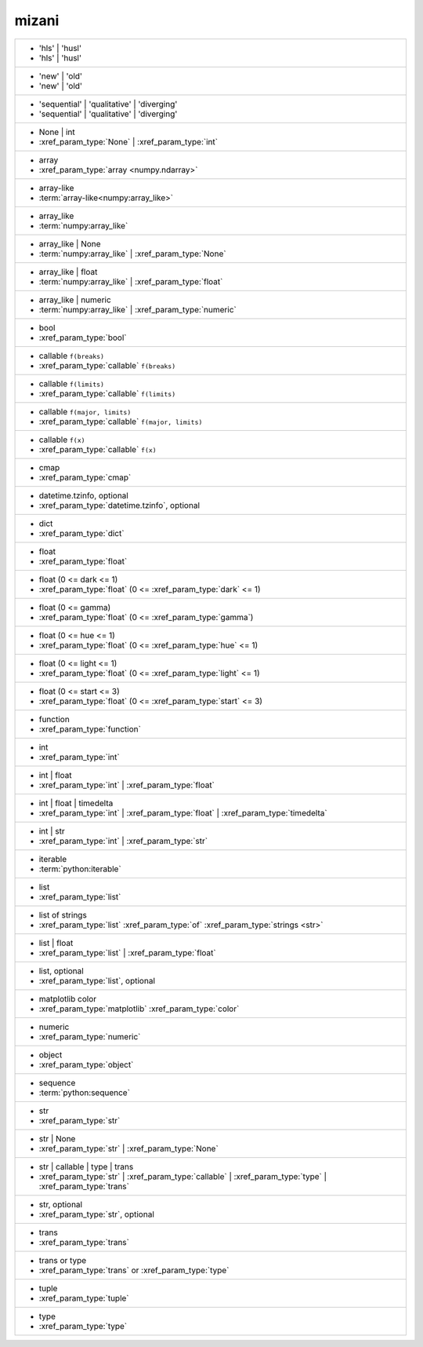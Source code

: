mizani
------
+-------------------------------------------------------------------------------------------------------------+
| - 'hls' | 'husl'                                                                                            |
| - 'hls' | 'husl'                                                                                            |
+-------------------------------------------------------------------------------------------------------------+
| - 'new' | 'old'                                                                                             |
| - 'new' | 'old'                                                                                             |
+-------------------------------------------------------------------------------------------------------------+
| - 'sequential' | 'qualitative' | 'diverging'                                                                |
| - 'sequential' | 'qualitative' | 'diverging'                                                                |
+-------------------------------------------------------------------------------------------------------------+
| - None | int                                                                                                |
| - :xref_param_type:`None` | :xref_param_type:`int`                                                          |
+-------------------------------------------------------------------------------------------------------------+
| - array                                                                                                     |
| - :xref_param_type:`array <numpy.ndarray>`                                                                  |
+-------------------------------------------------------------------------------------------------------------+
| - array-like                                                                                                |
| - :term:`array-like<numpy:array_like>`                                                                      |
+-------------------------------------------------------------------------------------------------------------+
| - array_like                                                                                                |
| - :term:`numpy:array_like`                                                                                  |
+-------------------------------------------------------------------------------------------------------------+
| - array_like | None                                                                                         |
| - :term:`numpy:array_like` | :xref_param_type:`None`                                                        |
+-------------------------------------------------------------------------------------------------------------+
| - array_like | float                                                                                        |
| - :term:`numpy:array_like` | :xref_param_type:`float`                                                       |
+-------------------------------------------------------------------------------------------------------------+
| - array_like | numeric                                                                                      |
| - :term:`numpy:array_like` | :xref_param_type:`numeric`                                                     |
+-------------------------------------------------------------------------------------------------------------+
| - bool                                                                                                      |
| - :xref_param_type:`bool`                                                                                   |
+-------------------------------------------------------------------------------------------------------------+
| - callable ``f(breaks)``                                                                                    |
| - :xref_param_type:`callable` ``f(breaks)``                                                                 |
+-------------------------------------------------------------------------------------------------------------+
| - callable ``f(limits)``                                                                                    |
| - :xref_param_type:`callable` ``f(limits)``                                                                 |
+-------------------------------------------------------------------------------------------------------------+
| - callable ``f(major, limits)``                                                                             |
| - :xref_param_type:`callable` ``f(major, limits)``                                                          |
+-------------------------------------------------------------------------------------------------------------+
| - callable ``f(x)``                                                                                         |
| - :xref_param_type:`callable` ``f(x)``                                                                      |
+-------------------------------------------------------------------------------------------------------------+
| - cmap                                                                                                      |
| - :xref_param_type:`cmap`                                                                                   |
+-------------------------------------------------------------------------------------------------------------+
| - datetime.tzinfo, optional                                                                                 |
| - :xref_param_type:`datetime.tzinfo`, optional                                                              |
+-------------------------------------------------------------------------------------------------------------+
| - dict                                                                                                      |
| - :xref_param_type:`dict`                                                                                   |
+-------------------------------------------------------------------------------------------------------------+
| - float                                                                                                     |
| - :xref_param_type:`float`                                                                                  |
+-------------------------------------------------------------------------------------------------------------+
| - float (0 <= dark <= 1)                                                                                    |
| - :xref_param_type:`float` (0 <= :xref_param_type:`dark` <= 1)                                              |
+-------------------------------------------------------------------------------------------------------------+
| - float (0 <= gamma)                                                                                        |
| - :xref_param_type:`float` (0 <= :xref_param_type:`gamma`)                                                  |
+-------------------------------------------------------------------------------------------------------------+
| - float (0 <= hue <= 1)                                                                                     |
| - :xref_param_type:`float` (0 <= :xref_param_type:`hue` <= 1)                                               |
+-------------------------------------------------------------------------------------------------------------+
| - float (0 <= light <= 1)                                                                                   |
| - :xref_param_type:`float` (0 <= :xref_param_type:`light` <= 1)                                             |
+-------------------------------------------------------------------------------------------------------------+
| - float (0 <= start <= 3)                                                                                   |
| - :xref_param_type:`float` (0 <= :xref_param_type:`start` <= 3)                                             |
+-------------------------------------------------------------------------------------------------------------+
| - function                                                                                                  |
| - :xref_param_type:`function`                                                                               |
+-------------------------------------------------------------------------------------------------------------+
| - int                                                                                                       |
| - :xref_param_type:`int`                                                                                    |
+-------------------------------------------------------------------------------------------------------------+
| - int | float                                                                                               |
| - :xref_param_type:`int` | :xref_param_type:`float`                                                         |
+-------------------------------------------------------------------------------------------------------------+
| - int | float | timedelta                                                                                   |
| - :xref_param_type:`int` | :xref_param_type:`float` | :xref_param_type:`timedelta`                          |
+-------------------------------------------------------------------------------------------------------------+
| - int | str                                                                                                 |
| - :xref_param_type:`int` | :xref_param_type:`str`                                                           |
+-------------------------------------------------------------------------------------------------------------+
| - iterable                                                                                                  |
| - :term:`python:iterable`                                                                                   |
+-------------------------------------------------------------------------------------------------------------+
| - list                                                                                                      |
| - :xref_param_type:`list`                                                                                   |
+-------------------------------------------------------------------------------------------------------------+
| - list of strings                                                                                           |
| - :xref_param_type:`list` :xref_param_type:`of` :xref_param_type:`strings <str>`                            |
+-------------------------------------------------------------------------------------------------------------+
| - list | float                                                                                              |
| - :xref_param_type:`list` | :xref_param_type:`float`                                                        |
+-------------------------------------------------------------------------------------------------------------+
| - list, optional                                                                                            |
| - :xref_param_type:`list`, optional                                                                         |
+-------------------------------------------------------------------------------------------------------------+
| - matplotlib color                                                                                          |
| - :xref_param_type:`matplotlib` :xref_param_type:`color`                                                    |
+-------------------------------------------------------------------------------------------------------------+
| - numeric                                                                                                   |
| - :xref_param_type:`numeric`                                                                                |
+-------------------------------------------------------------------------------------------------------------+
| - object                                                                                                    |
| - :xref_param_type:`object`                                                                                 |
+-------------------------------------------------------------------------------------------------------------+
| - sequence                                                                                                  |
| - :term:`python:sequence`                                                                                   |
+-------------------------------------------------------------------------------------------------------------+
| - str                                                                                                       |
| - :xref_param_type:`str`                                                                                    |
+-------------------------------------------------------------------------------------------------------------+
| - str | None                                                                                                |
| - :xref_param_type:`str` | :xref_param_type:`None`                                                          |
+-------------------------------------------------------------------------------------------------------------+
| - str | callable | type | trans                                                                             |
| - :xref_param_type:`str` | :xref_param_type:`callable` | :xref_param_type:`type` | :xref_param_type:`trans` |
+-------------------------------------------------------------------------------------------------------------+
| - str, optional                                                                                             |
| - :xref_param_type:`str`, optional                                                                          |
+-------------------------------------------------------------------------------------------------------------+
| - trans                                                                                                     |
| - :xref_param_type:`trans`                                                                                  |
+-------------------------------------------------------------------------------------------------------------+
| - trans or type                                                                                             |
| - :xref_param_type:`trans` or :xref_param_type:`type`                                                       |
+-------------------------------------------------------------------------------------------------------------+
| - tuple                                                                                                     |
| - :xref_param_type:`tuple`                                                                                  |
+-------------------------------------------------------------------------------------------------------------+
| - type                                                                                                      |
| - :xref_param_type:`type`                                                                                   |
+-------------------------------------------------------------------------------------------------------------+